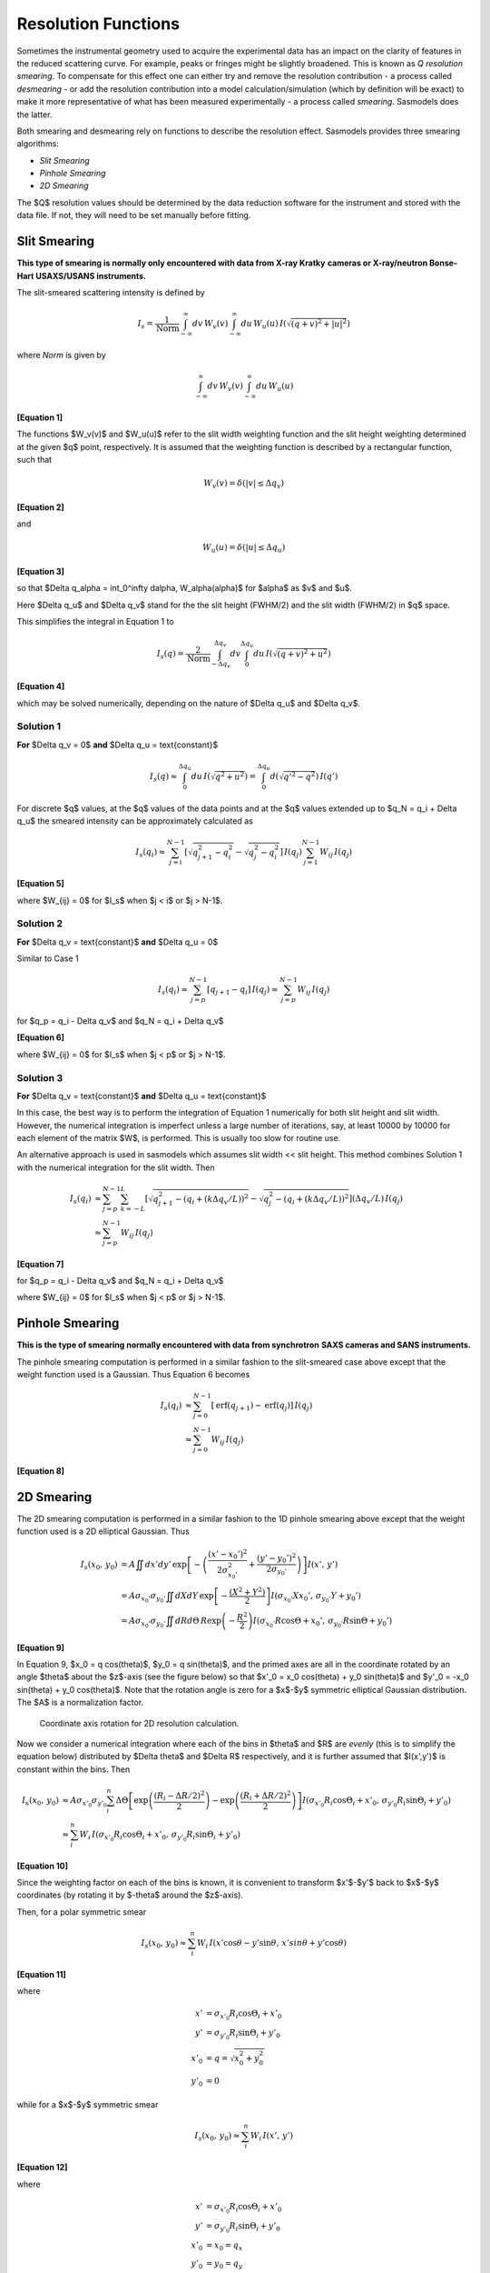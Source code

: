 .. sm_help.rst

.. This is a port of the original SasView html help file to ReSTructured text
.. by S King, ISIS, during SasView CodeCamp-III in Feb 2015.


.. ZZZZZZZZZZZZZZZZZZZZZZZZZZZZZZZZZZZZZZZZZZZZZZZZZZZZZZZZZZZZZZZZZZZZZZZZZZZZZ

Resolution Functions
====================

Sometimes the instrumental geometry used to acquire the experimental data has
an impact on the clarity of features in the reduced scattering curve. For
example, peaks or fringes might be slightly broadened. This is known as
*Q resolution smearing*. To compensate for this effect one can either try and
remove the resolution contribution - a process called *desmearing* - or add the
resolution contribution into a model calculation/simulation (which by definition
will be exact) to make it more representative of what has been measured
experimentally - a process called *smearing*. Sasmodels does the latter.

Both smearing and desmearing rely on functions to describe the resolution
effect. Sasmodels provides three smearing algorithms:

*  *Slit Smearing*
*  *Pinhole Smearing*
*  *2D Smearing*

The $Q$ resolution values should be determined by the data reduction software
for the instrument and stored with the data file.  If not, they will need to
be set manually before fitting.


.. ZZZZZZZZZZZZZZZZZZZZZZZZZZZZZZZZZZZZZZZZZZZZZZZZZZZZZZZZZZZZZZZZZZZZZZZZZZZZZ

Slit Smearing
-------------

**This type of smearing is normally only encountered with data from X-ray Kratky**
**cameras or X-ray/neutron Bonse-Hart USAXS/USANS instruments.**

The slit-smeared scattering intensity is defined by

.. math::
    I_s = \frac{1}{\text{Norm}}
          \int_{-\infty}^{\infty} dv\, W_v(v)
          \int_{-\infty}^{\infty} du\, W_u(u)\,
          I\left(\sqrt{(q+v)^2 + |u|^2}\right)

where *Norm* is given by

.. math:: \int_{-\infty}^{\infty} dv\, W_v(v) \int_{-\infty}^{\infty} du\, W_u(u)

**[Equation 1]**

The functions $W_v(v)$ and $W_u(u)$ refer to the slit width weighting
function and the slit height weighting determined at the given $q$ point,
respectively. It is assumed that the weighting function is described by a
rectangular function, such that

.. math:: W_v(v) = \delta(|v| \leq \Delta q_v)

**[Equation 2]**

and

.. math:: W_u(u) = \delta(|u| \leq \Delta q_u)

**[Equation 3]**

so that $\Delta q_\alpha = \int_0^\infty d\alpha\, W_\alpha(\alpha)$
for $\alpha$ as $v$ and $u$.

Here $\Delta q_u$ and $\Delta q_v$ stand for the the slit height (FWHM/2)
and the slit width (FWHM/2) in $q$ space.

This simplifies the integral in Equation 1 to

.. math::

    I_s(q) = \frac{2}{\text{Norm}}
             \int_{-\Delta q_v}^{\Delta q_v} dv
             \int_{0}^{\Delta q_u}
             du\, I\left(\sqrt{(q+v)^2 + u^2}\right)

**[Equation 4]**

which may be solved numerically, depending on the nature of
$\Delta q_u$ and $\Delta q_v$.

Solution 1
^^^^^^^^^^

**For** $\Delta q_v = 0$ **and** $\Delta q_u = \text{constant}$

.. math::

    I_s(q) \approx \int_0^{\Delta q_u} du\, I\left(\sqrt{q^2+u^2}\right)
           = \int_0^{\Delta q_u} d\left(\sqrt{q'^2-q^2}\right)\, I(q')

For discrete $q$ values, at the $q$ values of the data points and at the $q$
values extended up to $q_N = q_i + \Delta q_u$ the smeared
intensity can be approximately calculated as

.. math::

    I_s(q_i)
    \approx \sum_{j=i}^{N-1} \left[\sqrt{q_{j+1}^2 - q_i^2} - \sqrt{q_j^2 - q_i^2}\right]\, I(q_j)
            \sum_{j=1}^{N-1} W_{ij}\, I(q_j)

**[Equation 5]**

where $W_{ij} = 0$ for $I_s$ when $j < i$ or $j > N-1$.

Solution 2
^^^^^^^^^^

**For** $\Delta q_v = \text{constant}$ **and** $\Delta q_u = 0$

Similar to Case 1

.. math::

    I_s(q_i)
    \approx \sum_{j=p}^{N-1} [q_{j+1} - q_i]\, I(q_j)
    \approx \sum_{j=p}^{N-1} W_{ij}\, I(q_j)

for $q_p = q_i - \Delta q_v$ and $q_N = q_i + \Delta q_v$

**[Equation 6]**

where $W_{ij} = 0$ for $I_s$ when $j < p$ or $j > N-1$.

Solution 3
^^^^^^^^^^

**For** $\Delta q_v = \text{constant}$ **and** $\Delta q_u = \text{constant}$

In this case, the best way is to perform the integration of Equation 1
numerically for both slit height and slit width. However, the numerical
integration is imperfect unless a large number of iterations, say, at
least 10000 by 10000 for each element of the matrix $W$, is performed.
This is usually too slow for routine use.

An alternative approach is used in sasmodels which assumes
slit width << slit height. This method combines Solution 1 with the
numerical integration for the slit width. Then

.. math::

    I_s(q_i)
    &\approx \sum_{j=p}^{N-1} \sum_{k=-L}^L
            \left[\sqrt{q_{j+1}^2 - (q_i + (k\Delta q_v/L))^2}
                  - \sqrt{q_j^2 - (q_i + (k\Delta q_v/L))^2}\right]
            (\Delta q_v/L)\, I(q_j) \\
    &\approx \sum_{j=p}^{N-1} W_{ij}\,I(q_j)

**[Equation 7]**

for $q_p = q_i - \Delta q_v$ and $q_N = q_i + \Delta q_v$

where $W_{ij} = 0$ for $I_s$ when $j < p$ or $j > N-1$.

.. ZZZZZZZZZZZZZZZZZZZZZZZZZZZZZZZZZZZZZZZZZZZZZZZZZZZZZZZZZZZZZZZZZZZZZZZZZZZZZ

Pinhole Smearing
----------------

**This is the type of smearing normally encountered with data from synchrotron**
**SAXS cameras and SANS instruments.**

The pinhole smearing computation is performed in a similar fashion to the
slit-smeared case above except that the weight function used is a Gaussian. Thus
Equation 6 becomes

.. math::

    I_s(q_i)
    &\approx \sum_{j=0}^{N-1}[\operatorname{erf}(q_{j+1})
                - \operatorname{erf}(q_j)]\, I(q_j) \\
    &\approx \sum_{j=0}^{N-1} W_{ij}\, I(q_j)

**[Equation 8]**

.. ZZZZZZZZZZZZZZZZZZZZZZZZZZZZZZZZZZZZZZZZZZZZZZZZZZZZZZZZZZZZZZZZZZZZZZZZZZZZZ

2D Smearing
-----------

The 2D smearing computation is performed in a similar fashion to the 1D pinhole
smearing above except that the weight function used is a 2D elliptical Gaussian.
Thus

.. math::

  I_s(x_0,\, y_0)
  &= A\iint dx'dy'\,
     \exp \left[ -\left(\frac{(x'-x_0')^2}{2\sigma_{x_0'}^2}
                      + \frac{(y'-y_0')^2}{2\sigma_{y_0'}}\right)\right] I(x',\, y') \\
  &= A\sigma_{x_0'}\sigma_{y_0'}\iint dX dY\,
     \exp\left[-\frac{(X^2+Y^2)}{2}\right] I(\sigma_{x_0'}X x_0',\, \sigma_{y_0'} Y + y_0') \\
  &= A\sigma_{x_0'}\sigma_{y_0'}\iint dR d\Theta\,
     R\exp\left(-\frac{R^2}{2}\right) I(\sigma_{x_0'}R\cos\Theta + x_0',\, \sigma_{y_0'}R\sin\Theta+y_0')

**[Equation 9]**

In Equation 9, $x_0 = q \cos(\theta)$, $y_0 = q \sin(\theta)$, and
the primed axes are all in the coordinate rotated by an angle $\theta$ about
the $z$\ -axis (see the figure below) so that
$x'_0 = x_0 \cos(\theta) + y_0 \sin(\theta)$ and
$y'_0 = -x_0 \sin(\theta) + y_0 \cos(\theta)$.
Note that the rotation angle is zero for a $x$\ -\ $y$ symmetric
elliptical Gaussian distribution. The $A$ is a normalization factor.

.. figure:: resolution_2d_rotation.png

    Coordinate axis rotation for 2D resolution calculation.

Now we consider a numerical integration where each of the bins in $\theta$
and $R$ are *evenly* (this is to simplify the equation below) distributed
by $\Delta \theta$ and $\Delta R$ respectively, and it is further assumed
that $I(x',y')$ is constant within the bins. Then

.. math::

   I_s(x_0,\, y_0)
    &\approx A \sigma_{x'_0}\sigma_{y'_0}\sum_i^n
        \Delta\Theta\left[\exp\left(\frac{(R_i-\Delta R/2)^2}{2}\right)
                    - \exp\left(\frac{(R_i + \Delta R/2)^2}{2}\right)\right]
                    I(\sigma_{x'_0} R_i\cos\Theta_i+x'_0,\, \sigma_{y'_0}R_i\sin\Theta_i + y'_0) \\
    &\approx \sum_i^n W_i\, I(\sigma_{x'_0} R_i \cos\Theta_i + x'_0,\, \sigma_{y'_0}R_i\sin\Theta_i + y'_0)

**[Equation 10]**

Since the weighting factor on each of the bins is known, it is convenient to
transform $x'$\ -\ $y'$ back to $x$\ -\ $y$ coordinates (by rotating it
by $-\theta$ around the $z$\ -axis).

Then, for a polar symmetric smear

.. math::

    I_s(x_0,\, y_0) \approx \sum_i^n W_i\,
        I(x'\cos\theta - y'\sin\theta,\, x'sin\theta + y'\cos\theta)

**[Equation 11]**

where

.. math::

    x' &= \sigma_{x'_0} R_i \cos\Theta_i + x'_0 \\
    y' &= \sigma_{y'_0} R_i \sin\Theta_i + y'_0 \\
    x'_0 &= q = \sqrt{x_0^2 + y_0^2} \\
    y'_0 &= 0

while for a $x$\ -\ $y$ symmetric smear

.. math::

    I_s(x_0,\, y_0) \approx \sum_i^n W_i\, I(x',\, y')

**[Equation 12]**

where

.. math::

    x' &= \sigma_{x'_0} R_i \cos\Theta_i + x'_0 \\
    y' &= \sigma_{y'_0} R_i \sin\Theta_i + y'_0 \\
    x'_0 &= x_0 = q_x \\
    y'_0 &= y_0 = q_y


The current version of sasmodels uses Equation 11 for 2D smearing, assuming
that all the Gaussian weighting functions are aligned in the polar coordinate.

.. ZZZZZZZZZZZZZZZZZZZZZZZZZZZZZZZZZZZZZZZZZZZZZZZZZZZZZZZZZZZZZZZZZZZZZZZZZZZZZ

Weighting & Normalization
-------------------------

In all the cases above, the weighting matrix $W$ is calculated on the first
call to a smearing function, and includes ~60 $q$ values (finely and evenly
binned) below (>0) and above the $q$ range of data in order to smear all
data points for a given model and slit/pinhole size. The *Norm* factor is
found numerically with the weighting matrix and applied on the computation
of $I_s$.

.. ZZZZZZZZZZZZZZZZZZZZZZZZZZZZZZZZZZZZZZZZZZZZZZZZZZZZZZZZZZZZZZZZZZZZZZZZZZZZZ

*Document History*

| 2015-05-01 Steve King
| 2017-05-08 Paul Kienzle

